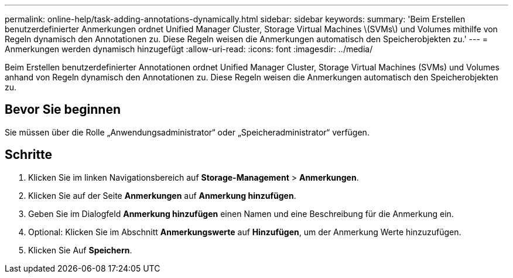 ---
permalink: online-help/task-adding-annotations-dynamically.html 
sidebar: sidebar 
keywords:  
summary: 'Beim Erstellen benutzerdefinierter Anmerkungen ordnet Unified Manager Cluster, Storage Virtual Machines \(SVMs\) und Volumes mithilfe von Regeln dynamisch den Annotationen zu. Diese Regeln weisen die Anmerkungen automatisch den Speicherobjekten zu.' 
---
= Anmerkungen werden dynamisch hinzugefügt
:allow-uri-read: 
:icons: font
:imagesdir: ../media/


[role="lead"]
Beim Erstellen benutzerdefinierter Annotationen ordnet Unified Manager Cluster, Storage Virtual Machines (SVMs) und Volumes anhand von Regeln dynamisch den Annotationen zu. Diese Regeln weisen die Anmerkungen automatisch den Speicherobjekten zu.



== Bevor Sie beginnen

Sie müssen über die Rolle „Anwendungsadministrator“ oder „Speicheradministrator“ verfügen.



== Schritte

. Klicken Sie im linken Navigationsbereich auf *Storage-Management* > *Anmerkungen*.
. Klicken Sie auf der Seite *Anmerkungen* auf *Anmerkung hinzufügen*.
. Geben Sie im Dialogfeld *Anmerkung hinzufügen* einen Namen und eine Beschreibung für die Anmerkung ein.
. Optional: Klicken Sie im Abschnitt *Anmerkungswerte* auf *Hinzufügen*, um der Anmerkung Werte hinzuzufügen.
. Klicken Sie Auf *Speichern*.

